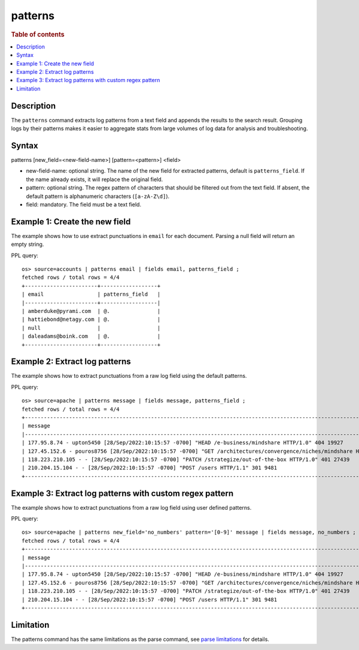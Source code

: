 =============
patterns
=============

.. rubric:: Table of contents

.. contents::
   :local:
   :depth: 2


Description
============
| The ``patterns`` command extracts log patterns from a text field and appends the results to the search result. Grouping logs by their patterns makes it easier to aggregate stats from large volumes of log data for analysis and troubleshooting.


Syntax
============
patterns [new_field=<new-field-name>] [pattern=<pattern>] <field>

* new-field-name: optional string. The name of the new field for extracted patterns, default is ``patterns_field``. If the name already exists, it will replace the original field.
* pattern: optional string. The regex pattern of characters that should be filtered out from the text field. If absent, the default pattern is alphanumeric characters (``[a-zA-Z\d]``).
* field: mandatory. The field must be a text field.

Example 1: Create the new field
===============================

The example shows how to use extract punctuations in ``email`` for each document. Parsing a null field will return an empty string.

PPL query::

    os> source=accounts | patterns email | fields email, patterns_field ;
    fetched rows / total rows = 4/4
    +-----------------------+------------------+
    | email                 | patterns_field   |
    |-----------------------+------------------|
    | amberduke@pyrami.com  | @.               |
    | hattiebond@netagy.com | @.               |
    | null                  |                  |
    | daleadams@boink.com   | @.               |
    +-----------------------+------------------+

Example 2: Extract log patterns
===============================

The example shows how to extract punctuations from a raw log field using the default patterns.

PPL query::

    os> source=apache | patterns message | fields message, patterns_field ;
    fetched rows / total rows = 4/4
    +-----------------------------------------------------------------------------------------------------------------------------+---------------------------------+
    | message                                                                                                                     | patterns_field                  |
    |-----------------------------------------------------------------------------------------------------------------------------+---------------------------------|
    | 177.95.8.74 - upton5450 [28/Sep/2022:10:15:57 -0700] "HEAD /e-business/mindshare HTTP/1.0" 404 19927                        | ... -  [//::: -] " /-/ /."      |
    | 127.45.152.6 - pouros8756 [28/Sep/2022:10:15:57 -0700] "GET /architectures/convergence/niches/mindshare HTTP/1.0" 100 28722 | ... -  [//::: -] " //// /."     |
    | 118.223.210.105 - - [28/Sep/2022:10:15:57 -0700] "PATCH /strategize/out-of-the-box HTTP/1.0" 401 27439                      | ... - - [//::: -] " //--- /."   |
    | 210.204.15.104 - - [28/Sep/2022:10:15:57 -0700] "POST /users HTTP/1.1" 301 9481                                             | ... - - [//::: -] " / /."       |
    +-----------------------------------------------------------------------------------------------------------------------------+---------------------------------+

Example 3: Extract log patterns with custom regex pattern
=========================================================

The example shows how to extract punctuations from a raw log field using user defined patterns.

PPL query::

    os> source=apache | patterns new_field='no_numbers' pattern='[0-9]' message | fields message, no_numbers ;
    fetched rows / total rows = 4/4
    +-----------------------------------------------------------------------------------------------------------------------------+--------------------------------------------------------------------------------------+
    | message                                                                                                                     | no_numbers                                                                           |
    |-----------------------------------------------------------------------------------------------------------------------------+--------------------------------------------------------------------------------------|
    | 177.95.8.74 - upton5450 [28/Sep/2022:10:15:57 -0700] "HEAD /e-business/mindshare HTTP/1.0" 404 19927                        | ... - upton [/Sep/::: -] "HEAD /e-business/mindshare HTTP/."                         |
    | 127.45.152.6 - pouros8756 [28/Sep/2022:10:15:57 -0700] "GET /architectures/convergence/niches/mindshare HTTP/1.0" 100 28722 | ... - pouros [/Sep/::: -] "GET /architectures/convergence/niches/mindshare HTTP/."   |
    | 118.223.210.105 - - [28/Sep/2022:10:15:57 -0700] "PATCH /strategize/out-of-the-box HTTP/1.0" 401 27439                      | ... - - [/Sep/::: -] "PATCH /strategize/out-of-the-box HTTP/."                       |
    | 210.204.15.104 - - [28/Sep/2022:10:15:57 -0700] "POST /users HTTP/1.1" 301 9481                                             | ... - - [/Sep/::: -] "POST /users HTTP/."                                            |
    +-----------------------------------------------------------------------------------------------------------------------------+--------------------------------------------------------------------------------------+

Limitation
==========

The patterns command has the same limitations as the parse command, see `parse limitations <./parse.rst#Limitations>`_ for details.
